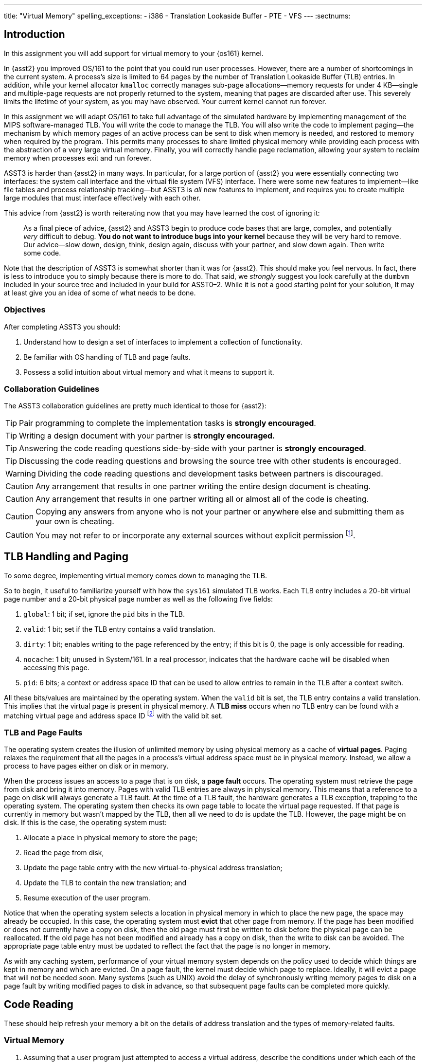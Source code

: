 ---
title: "Virtual Memory"
spelling_exceptions:
  - i386
  - Translation Lookaside Buffer
  - PTE
  - VFS
---
:sectnums:

== Introduction

[.lead]
In this assignment you will add support for virtual memory to your {os161}
kernel.
 
In {asst2} you improved OS/161 to the point that you could run user
processes. However, there are a number of shortcomings in the current system.
A process's size is limited to 64 pages by the number of Translation
Lookaside Buffer (TLB) entries. In addition, while your kernel allocator
`kmalloc` correctly manages sub-page allocations--memory requests for under
4 KB--single and multiple-page requests are not properly returned to the
system, meaning that pages are discarded after use. This severely limits the
lifetime of your system, as you may have observed. Your current kernel cannot
run forever.

In this assignment we will adapt OS/161 to take full advantage of the
simulated hardware by implementing management of the MIPS software-managed
TLB. You will write the code to manage the TLB. You will also write the code
to implement paging--the mechanism by which memory pages of an active process
can be sent to disk when memory is needed, and restored to memory when
required by the program. This permits many processes to share limited
physical memory while providing each process with the abstraction of a very
large virtual memory. Finally, you will correctly handle page reclamation,
allowing your system to reclaim memory when processes exit and run forever.

ASST3 is harder than {asst2} in many ways. In particular, for a large portion
of {asst2} you were essentially connecting two interfaces: the system call
interface and the virtual file system (VFS) interface. There were some new
features to implement--like file tables and process relationship tracking--but
ASST3 is _all_ new features to implement, and requires you to create multiple
large modules that must interface effectively with each other.

This advice from {asst2} is worth reiterating now that you may have learned the
cost of ignoring it:

____
As a final piece of advice, {asst2} and ASST3 begin to produce code bases
that are large, complex, and potentially _very_ difficult to debug. *You do
not want to introduce bugs into your kernel* because they will be very hard
to remove. Our advice--slow down, design, think, design again, discuss with
your partner, and slow down again. Then write some code.
____

Note that the description of ASST3 is somewhat shorter than it was for
{asst2}. This should make you feel nervous. In fact, there is less to
introduce you to simply because there is more to do. That said, we _strongly_
suggest you look carefully at the `dumbvm` included in your source tree and
included in your build for ASST0&ndash;2. While it is not a good starting
point for your solution, It may at least give you an idea of some of what
needs to be done.

=== Objectives

After completing ASST3 you should:

. Understand how to design a set of interfaces to implement a collection of
functionality.
. Be familiar with OS handling of TLB and page faults.
. Possess a solid intuition about virtual memory and what it means to support it.

=== Collaboration Guidelines

The ASST3 collaboration guidelines are pretty much identical to those for {asst2}:

TIP: Pair programming to complete the implementation tasks is *strongly
encouraged*.

TIP: Writing a design document with your partner is *strongly encouraged.*

TIP: Answering the code reading questions side-by-side with your partner is
*strongly encouraged*.

TIP: Discussing the code reading questions and browsing the source tree with
other students is encouraged.

WARNING: Dividing the code reading questions and development tasks between
partners is discouraged.

CAUTION: Any arrangement that results in one partner writing the entire
design document is cheating.

CAUTION: Any arrangement that results in one partner writing all or almost
all of the code is cheating.

CAUTION: Copying any answers from anyone who is not your partner or anywhere
else and submitting them as your own is cheating.

CAUTION: You may not refer to or incorporate any external sources without
explicit permission footnote:[Which you are extremely unlikely to get.].
 
== TLB Handling and Paging

[.lead]
To some degree, implementing virtual memory comes down to managing the TLB.

So to begin, it useful to familiarize yourself with how the `sys161`
simulated TLB works. Each TLB entry includes a 20-bit virtual page number and
a 20-bit physical page number as well as the following five fields:

. `global`: 1 bit; if set, ignore the `pid` bits in the TLB. 

. `valid`: 1 bit; set if the TLB entry contains a valid translation.

. `dirty`: 1 bit; enables writing to the page referenced by the
	entry; if this bit is 0, the page is only accessible for reading.

. `nocache`: 1 bit; unused in System/161. In a real processor,
	indicates that the hardware cache will be disabled when accessing this page.

. `pid`: 6 bits; a context or address space ID that can be used
	to allow entries to remain in the TLB after a context switch.

All these bits/values are maintained by the operating system. When the
`valid` bit is set, the TLB entry contains a valid translation. This implies
that the virtual page is present in physical memory. A *TLB miss* occurs when
no TLB entry can be found with a matching virtual page and address space ID
footnote:[Unless the global bit is set in which case the address space ID is
ignored] with the valid bit set.

=== TLB and Page Faults

The operating system creates the illusion of unlimited memory by using
physical memory as a cache of *virtual pages*. Paging relaxes the
requirement that all the pages in a process's virtual address space must
be in physical memory. Instead, we allow a process to have pages either
on disk or in memory.

When the process issues an access to a page  that is on disk, a *page fault*
occurs. The operating system must retrieve the page from disk and bring it
into memory. Pages with valid TLB entries are always in physical memory. This
means that a reference to a page on disk will always generate a TLB fault.
At the time of a TLB fault, the hardware generates a TLB exception, trapping
to the operating system. The operating system then checks its own page table
to locate the virtual page requested. If that page is currently in memory but
wasn't mapped by the TLB, then all we need to do is update the TLB. However,
the page might be on disk.  If this is the case, the operating system must:

. Allocate a place in physical memory to store the page;
. Read the page from disk,
. Update the page table entry with the new virtual-to-physical
	address translation;
. Update the TLB to contain the new translation; and
. Resume execution of the user program.

Notice that when the operating system selects a location in physical memory
in which to place the new page, the space may already be occupied. In this
case, the operating system must *evict* that other page from memory. If the
page has been modified or does not currently have a copy on disk, then the
old page must first be written to disk before the physical page can be
reallocated. If the old page has not been modified and already has a copy on
disk, then the write to disk can be avoided. The appropriate page table entry
must be updated to reflect the fact that the page is no longer in memory.

As with any caching system, performance of your virtual memory system depends
on the policy used to decide which things are kept in memory and which are
evicted. On a page fault, the kernel must decide which page to replace.
Ideally, it will evict a page that will not be needed soon. Many systems
(such as UNIX) avoid the delay of synchronously writing memory pages to disk
on a page fault by writing modified pages to disk in advance, so that
subsequent page faults can be completed more quickly.

== Code Reading

These should help refresh your memory a bit on the details of address
translation and the types of memory-related faults.

=== Virtual Memory

. Assuming that a user program just attempted to access a virtual address,
describe the conditions under which each of the following can arise. If the
situation cannot happen, explain why it cannot occur.

.. TLB miss, page fault
.. TLB miss, no page fault
.. TLB hit, page fault
.. TLB hit, no page fault

. A friend of yours who foolishly decided not to take this class, but who
likes OS/161, implemented a TLB that has room for only one entry, and
experienced a bug that caused a user instruction to generate a TLB fault
infinitely--the instruction never completed executing! Explain how this could
happen. Recall that after OS/161 handles an exception, it restarts the
instruction that caused the exception.

. How many memory-related exceptions—-including hardware exceptions and other software exceptional
conditions—-can the following MIPS-like instruction raise? Explain the cause
of each.

[source,mipsasm]
----
# load word from $0 (contains zeros) offset 0x120 into register $3
lw $3,0x0120($0)
----

=== The `malloc` Library Allocator

Once OS/161 has paging, you can support applications with larger address
spaces. The `malloc` and `free` functions are provided in the standard C
library. Read the code and answer the following questions.

Consider the following (useless) program:

[source,c]
----
/* This is bad code: it doesn't do any error-checking */
#include <stdio.h>
int main (int argc, char **argv) {
	int i;
	void *start, *finish;
	void *res[10];
	start = sbrk(0);
	for (i = 0; i < 10; i++) {
		res[i] = malloc(10);
	}
	finish = sbrk(0);
	/* INSERT */
	return 0;
}
----

[start=4]
. How many times does the system call `sbrk` get called from within `malloc`?

. On the i386 platform, what is the numeric value of `(finish - start)`?

Now, suppose that in the example above we now insert the following code at
location `/* INSERT */` above:

[source,c]
----
  void *x;
	free(res[8]); free(res[7]); free(res[6]);
	free(res[1]); free(res[3]); free(res[2]);
	x = malloc(60); /* MARK */
----

[start=6]
. Again on the i386, would `malloc` call `sbrk` when doing that last
allocation at the marked line above? What can you say about `x`?

. It is conventional for `libc` internal functions and variables to be
prefaced with `__`. Why do you think this is so?

. The man page for `malloc` requires that "the pointer returned must be
suitably aligned for use with any data type." How does our implementation of
`malloc` guarantee this?

Note that the operation of `malloc` and `free` is a *standard job interview
question*&mdash;you should understand this code!

== Design 

[.lead]
Create a design document for ASST3 similar to what you created for {asst2}.

Note that because you are designing a much larger and more independent OS
module, a good design is ever more important for ASST3 than it was for
{asst2}--although the link:/asst/2/#_design[ASST2 instructions] are still a
good starting point.

For ASST3 you have several internal interfaces to design and are completely
free to design them in any way you like. However, some of the key issues to
consider are:

. What will your page tables look like?

. What should you put in each page table entry (PTE)?

. What will your core map (or reverse page table) look like?

. In what order can TLB faults and page faults occur? For example, can a page
fault occur without causing a TLB fault?

. If you have partner, how will you divide up the work?

. What is your strategy for splitting the assignment into smaller pieces that
can be developed and tested and tested separately? *You are strongly
encouraged to add new user and kernel tests as needed.*

== Implementation

[.lead]
Implement virtual memory and swapping.

To do this, you must

. Implement the code that services TLB faults.

. Add paging to your operating system.

. Add the `sbrk` system call, so that the `malloc` library we provide works.

=== Setup

Consult the ASST3 `config` file and notice that the `arch/mips/mips/dumbvm.c`
file will be omitted from your kernel. You will undoubtedly need to add new
files to the system for this assignment: `kern/vm/vm.c` or
`kern/arch/mips/mips/mipsvm.c`. Be sure to update the file
`kern/conf/conf.kern`, or, for machine-dependent files,
`kern/arch/mips/conf/conf.arch`, to include any new files that you create.
Take care to place files in the correct place, separating machine-dependent
components from machine-independent components appropriately. You should also
now restrict your physical memory to 512 KB by editing the `ramsize` line in
your `sys161.conf` file.

=== TLB Handling

In this part of the assignment, you will modify OS/161 to handle TLB
faults. Additionally, you need to guarantee that the TLB state is
initialized properly on a context switch.

One implementation alternative is to invalidate all the TLB entries on a
context switch. The entries are then re-loaded by taking TLB faults as pages
are referenced. If you do this, be sure to copy any relevant state maintained
by the TLB entries back into the page table before invalidating them. For
example, in order for the paging algorithm to know which pages must be
written to disk before eviction, you must make sure that the information
about whether a page is dirty or not is properly propagated back into the
page table.

An alternative to invalidating everything is to use the 6-bit address space
IDs and maintain separate processes in the TLB simultaneously. Please
separate implementation of the TLB entry replacement algorithm from the
actual piece of code that handles the replacement.

=== Paging

In this part of the assignment, you will modify OS/161 to handle page faults.
When you have completed this task your system will generate an exception when
a process tries to access an address that is not memory-resident and then
handle that exception and continue running the user process.

You will need routines to move a page from disk to memory and from memory to
disk. You will also need to decide how to implement backing store--the place
on disk where you store virtual pages not currently stored in physical
memory. The default `sys161.conf` includes two disks; you should use the
first disk for swapping. Please do swap to a disk and not somewhere else
--such as a file footnote:[Also, be sure not to use that disk for anything
else!].

You will need to store evicted pages and find them when you need them.
You should maintain a bitmap that describes the space in your swap area.
Think of the swap area as a collection of chunks, where each chunk holds
a page. Use the bitmap to keep track of which chunks are full and which
are empty. The empty chunks can be evicted into. You also need to keep
track, for each page of a given address space, of which chunk in the swap
area it maps onto. When there are too many pages to fit in physical
memory, you can write (modified) pages out to swap.

When the time comes to bring a page into memory, you will need to know
which physical pages are currently in use. One way to manage physical
memory is to maintain a *core map*, a sort of reverse page table.
Instead of being indexed by virtual addresses, a core map is indexed by
its physical page number and contains the virtual address and address
space identifier for the virtual page currently backed by the page in
physical memory.

When you need to evict a page, you first need to determine what page to
evict. Please implement one page replacement policy for ASST3, although you
want to experiment with several. Once you have chosen a page, you look up the
physical address in the core map, locate the address space whose page you are
evicting and modify the corresponding state information to indicate that the
page will no longer be in memory. Then you can evict the page. If the page is
dirty, it must first be written to the backing store.

In some systems, the writing of dirty pages to backing store is done in the
background by a daemon. As a result, when the time comes to evict a page, the
page itself usually clean--it has been written to backing store, but not
modified since then. To improve performance you may design and implement this
functionality in your system. You will need to create a thread that
periodically examines pages in memory and writes them to backing store if
they are dirty.

Your paging system will also need to support page allocation requests
generated by `kmalloc`. You should review `kmalloc` to understand how these
requests are generated, so that your system will respond to them correctly.
